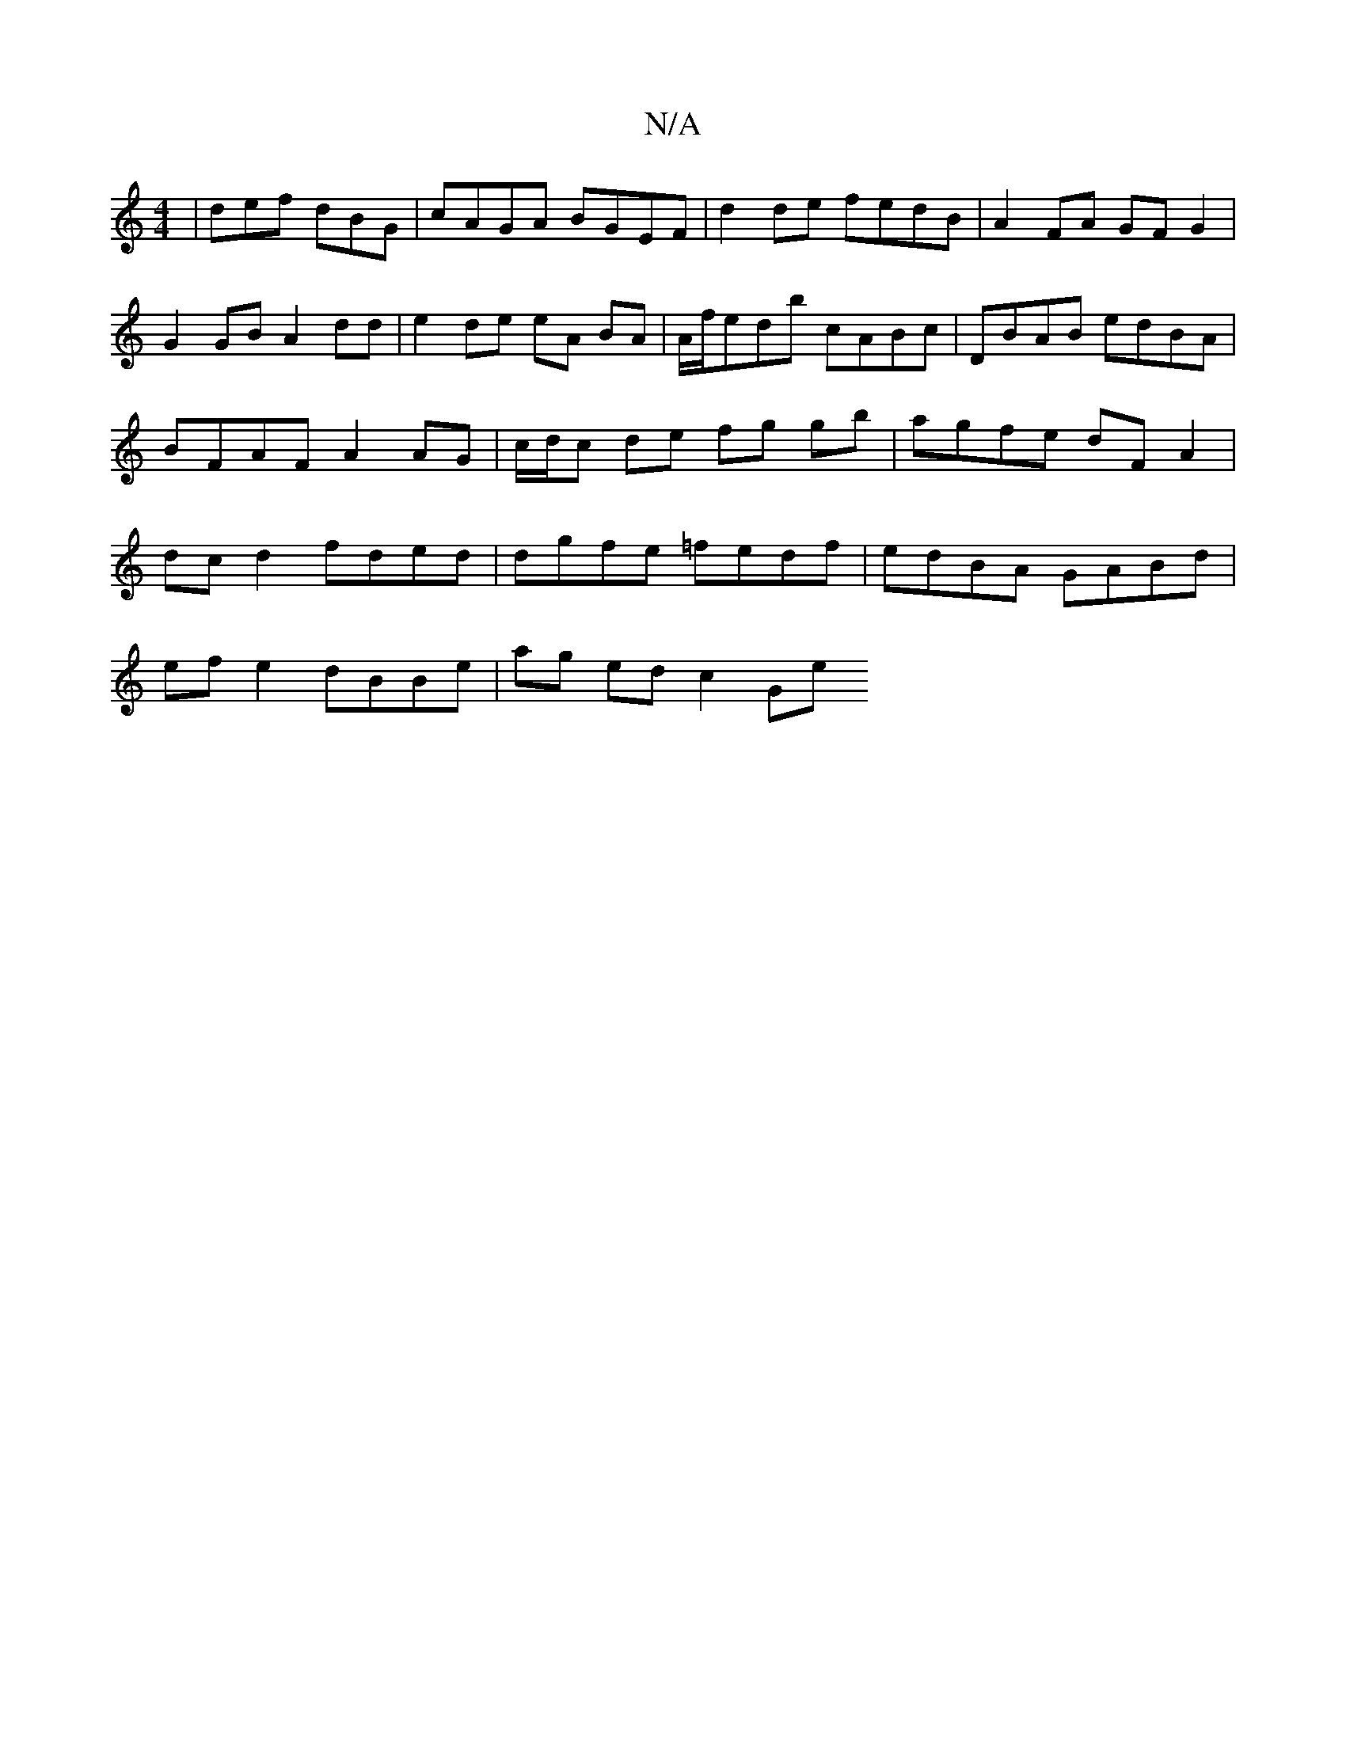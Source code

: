 X:1
T:N/A
M:4/4
R:N/A
K:Cmajor
| def dBG | cAGA BGEF | d2 de fedB | A2 FA GFG2 | G2GB A2 dd | e2 de eA BA | A/f/edb cABc | DBAB edBA | BFAF A2 AG | c/d/c de fg gb | agfe dFA2| dc d2 fded|dgfe =fedf|edBA GABd|
ef e2 dBBe|ag ed c2 Ge